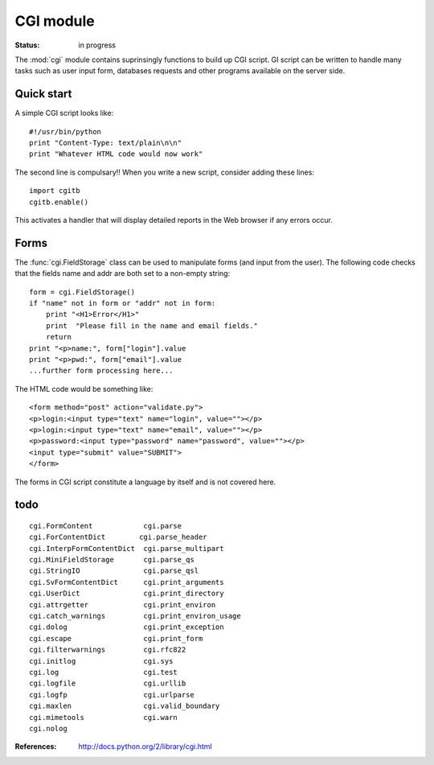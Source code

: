 CGI module
#############

:Status: in progress

The :mod:`cgi` module contains suprinsingly functions to build up CGI script. 
GI script can be written to handle many tasks such as user input form, databases requests and other programs available on the server side. 

Quick start
=============

A simple CGI script looks like::

    #!/usr/bin/python
    print "Content-Type: text/plain\n\n"
    print "Whatever HTML code would now work"

The second line is compulsary!! When you write a new script, consider adding these lines::

    import cgitb
    cgitb.enable()

This activates a handler that will display detailed reports in the Web browser if any errors occur. 

Forms
=========

The :func:`cgi.FieldStorage` class can be used to manipulate forms (and input from the user). The following code checks that the fields name and addr are both set to a non-empty string::

    form = cgi.FieldStorage()
    if "name" not in form or "addr" not in form:
        print "<H1>Error</H1>"
        print  "Please fill in the name and email fields."
        return
    print "<p>name:", form["login"].value
    print "<p>pwd:", form["email"].value
    ...further form processing here...


The HTML code would be something like::

    <form method="post" action="validate.py">
    <p>login:<input type="text" name="login", value=""></p>
    <p>login:<input type="text" name="email", value=""></p>
    <p>password:<input type="password" name="password", value=""></p>
    <input type="submit" value="SUBMIT">
    </form>

The forms in CGI script constitute a language by itself and is not covered here.

todo
=====
::

    cgi.FormContent            cgi.parse
    cgi.ForContentDict        cgi.parse_header
    cgi.InterpFormContentDict  cgi.parse_multipart
    cgi.MiniFieldStorage       cgi.parse_qs
    cgi.StringIO               cgi.parse_qsl
    cgi.SvFormContentDict      cgi.print_arguments
    cgi.UserDict               cgi.print_directory
    cgi.attrgetter             cgi.print_environ
    cgi.catch_warnings         cgi.print_environ_usage
    cgi.dolog                  cgi.print_exception
    cgi.escape                 cgi.print_form
    cgi.filterwarnings         cgi.rfc822
    cgi.initlog                cgi.sys
    cgi.log                    cgi.test
    cgi.logfile                cgi.urllib
    cgi.logfp                  cgi.urlparse
    cgi.maxlen                 cgi.valid_boundary
    cgi.mimetools              cgi.warn
    cgi.nolog                  


:References: http://docs.python.org/2/library/cgi.html
